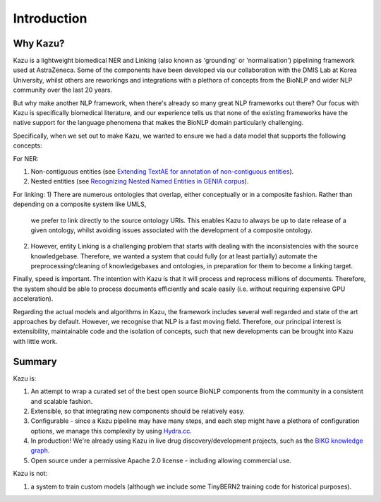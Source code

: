 Introduction
============

Why Kazu?
------------

Kazu is a lightweight biomedical NER and Linking (also known as 'grounding' or 'normalisation') pipelining framework used at AstraZeneca. Some of the components have been
developed via our collaboration with the DMIS Lab at Korea University, whilst others are reworkings and integrations with a plethora of concepts from the BioNLP and wider
NLP community over the last 20 years.

But why make another NLP framework, when there's already so many great NLP frameworks out there? Our focus with Kazu is specifically biomedical literature, and our
experience tells us that none of the existing frameworks have the native support for the language phenomena that makes the BioNLP domain particularly challenging.

Specifically, when we set out to make Kazu, we wanted to ensure we had a data model that supports the following concepts:

For NER:

1) Non-contiguous entities (see `Extending TextAE for annotation of non-contiguous entities <https://www.ncbi.nlm.nih.gov/pmc/articles/PMC7362949/>`_).
2) Nested entities (see `Recognizing Nested Named Entities in GENIA corpus <https://aclanthology.org/W06-3318.pdf>`_).

For linking:
1) There are numerous ontologies that overlap, either conceptually or in a composite fashion. Rather than depending on a composite system like UMLS,
   we prefer to link directly to the source ontology URIs. This enables Kazu to always be up to date release of a given ontology, whilst avoiding issues
   associated with the development of a composite ontology.

2) However, entity Linking is a challenging problem that starts with dealing with the inconsistencies with the source knowledgebase.
   Therefore, we wanted a system that could fully (or at least partially) automate the preprocessing/cleaning of knowledgebases and
   ontologies, in preparation for them to become a linking target.

Finally, speed is important. The intention with Kazu is that it will process and reprocess millions of documents. Therefore, the system should be able to
process documents efficiently and scale easily (i.e. without requiring expensive GPU acceleration).

Regarding the actual models and algorithms in Kazu, the framework includes several well regarded and state of the art approaches by
default. However, we recognise that NLP is a fast moving field. Therefore, our principal interest is extensibility, maintainable code and the isolation of
concepts, such that new developments can be brought into Kazu with little work.

Summary
--------

Kazu is:

1) An attempt to wrap a curated set of the best open source BioNLP components from the community in a consistent and scalable fashion.
2) Extensible, so that integrating new components should be relatively easy.
3) Configurable - since a Kazu pipeline may have many steps, and each step might have a plethora of configuration options, we manage this complexity by using
   `Hydra.cc <https://hydra.cc/docs/intro/>`_.
4) In production! We're already using Kazu in live drug discovery/development projects, such as the `BIKG knowledge graph <https://www.biorxiv.org/content/10.1101/2021.10.28.466262v1.full>`_.
5) Open source under a permissive Apache 2.0 license - including allowing commercial use.

Kazu is not:

1) a system to train custom models (although we include some TinyBERN2 training code for historical purposes).
